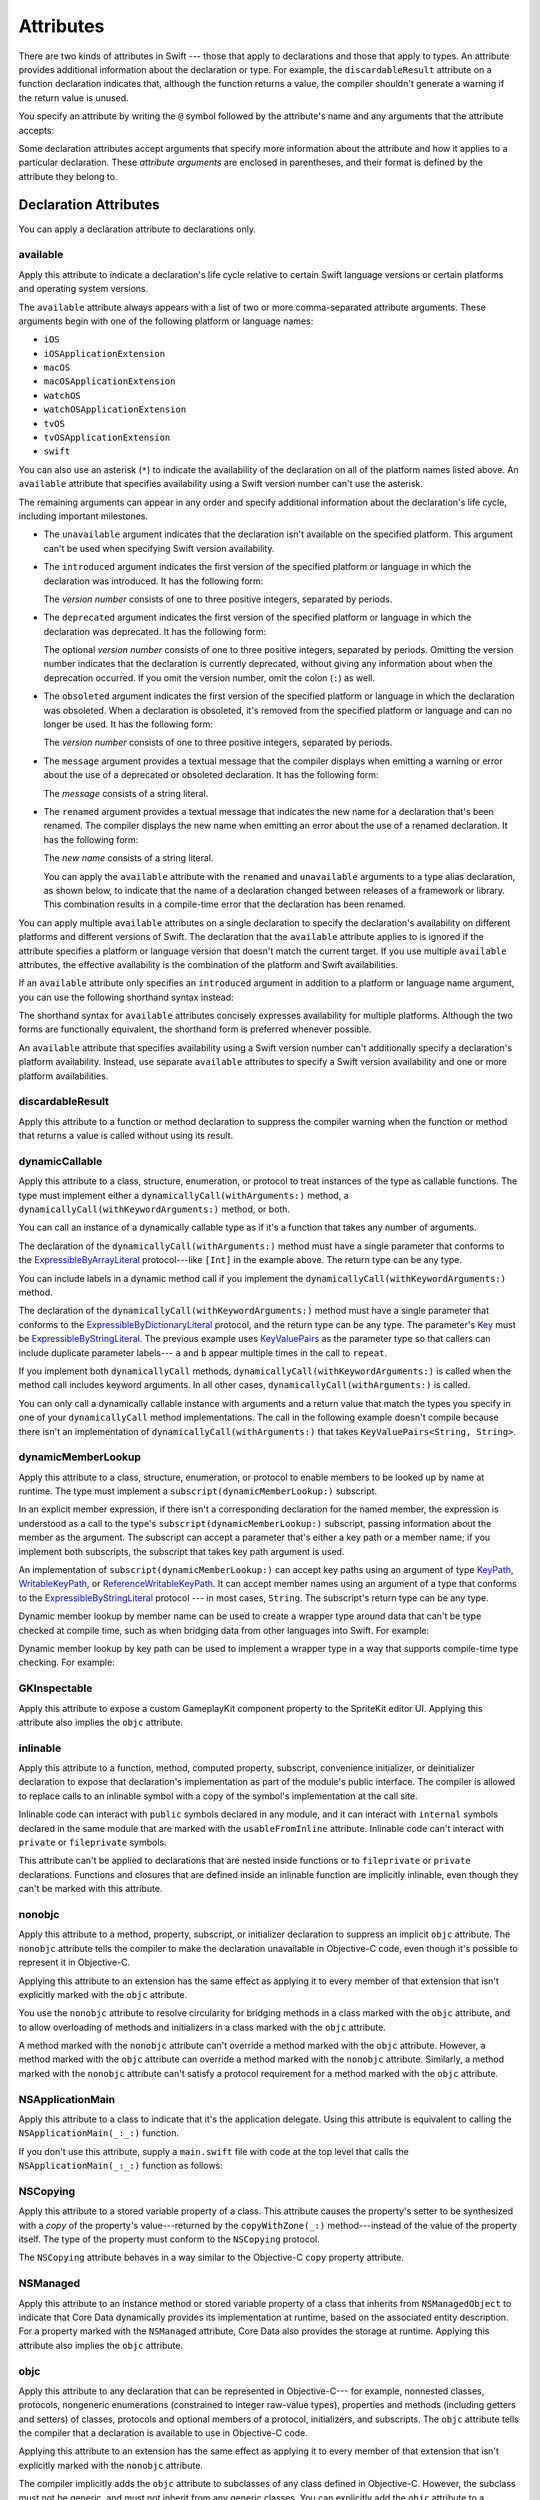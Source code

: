 Attributes
==========

There are two kinds of attributes in Swift ---
those that apply to declarations and those that apply to types.
An attribute provides additional information about the declaration or type.
For example,
the ``discardableResult`` attribute on a function declaration indicates that,
although the function returns a value,
the compiler shouldn't generate a warning if the return value is unused.

You specify an attribute by writing the ``@`` symbol followed by the attribute's name
and any arguments that the attribute accepts:

.. syntax-outline::

    @<#attribute name#>
    @<#attribute name#>(<#attribute arguments#>)

Some declaration attributes accept arguments
that specify more information about the attribute
and how it applies to a particular declaration.
These *attribute arguments* are enclosed in parentheses,
and their format is defined by the attribute they belong to.


.. _Attributes_DeclarationAttributes:

Declaration Attributes
----------------------

You can apply a declaration attribute to declarations only.


.. _Attributes_available:

available
~~~~~~~~~

Apply this attribute to indicate a declaration's life cycle
relative to certain Swift language versions
or certain platforms and operating system versions.

The ``available`` attribute always appears
with a list of two or more comma-separated attribute arguments.
These arguments begin with one of the following platform or language names:

* ``iOS``
* ``iOSApplicationExtension``
* ``macOS``
* ``macOSApplicationExtension``
* ``watchOS``
* ``watchOSApplicationExtension``
* ``tvOS``
* ``tvOSApplicationExtension``
* ``swift``

.. For the list in source, see include/swift/AST/PlatformKinds.def

You can also use an asterisk (``*``) to indicate the
availability of the declaration on all of the platform names listed above.
An ``available`` attribute
that specifies availability using a Swift version number
can't use the asterisk.

The remaining arguments can appear in any order
and specify additional information about the declaration's life cycle,
including important milestones.

* The ``unavailable`` argument indicates that the declaration
  isn't available on the specified platform.
  This argument can't be used when specifying Swift version availability.

* The ``introduced`` argument indicates the first version
  of the specified platform or language in which the declaration was introduced.
  It has the following form:

  .. syntax-outline::

     introduced: <#version number#>

  The *version number* consists of one to three positive integers,
  separated by periods.

* The ``deprecated`` argument indicates the first version
  of the specified platform or language in which the declaration was deprecated.
  It has the following form:

  .. syntax-outline::

     deprecated: <#version number#>

  The optional *version number* consists of one to three positive integers,
  separated by periods.
  Omitting the version number indicates that the declaration is currently deprecated,
  without giving any information about when the deprecation occurred.
  If you omit the version number, omit the colon (``:``) as well.

* The ``obsoleted`` argument indicates the first version
  of the specified platform or language in which the declaration was obsoleted.
  When a declaration is obsoleted,
  it's removed from the specified platform or language and can no longer be used.
  It has the following form:

  .. syntax-outline::

     obsoleted: <#version number#>

  The *version number* consists of one to three positive integers, separated by periods.

* The ``message`` argument provides a textual message that the compiler displays
  when emitting a warning or error about the use of a deprecated or obsoleted declaration.
  It has the following form:

  .. syntax-outline::

     message: <#message#>

  The *message* consists of a string literal.

* The ``renamed`` argument provides a textual message
  that indicates the new name for a declaration that's been renamed.
  The compiler displays the new name
  when emitting an error about the use of a renamed declaration.
  It has the following form:

  .. syntax-outline::

     renamed: <#new name#>

  The *new name* consists of a string literal.

  You can apply the ``available`` attribute
  with the ``renamed`` and ``unavailable`` arguments
  to a type alias declaration, as shown below,
  to indicate that the name of a declaration changed
  between releases of a framework or library.
  This combination results in a compile-time error
  that the declaration has been renamed.

  .. testcode:: renamed1
     :compile: true

     -> // First release
     -> protocol MyProtocol {
            // protocol definition
        }

  .. testcode:: renamed2
     :compile: true

     -> // Subsequent release renames MyProtocol
     -> protocol MyRenamedProtocol {
            // protocol definition
        }
     ---
     -> @available(*, unavailable, renamed: "MyRenamedProtocol")
        typealias MyProtocol = MyRenamedProtocol

  .. x*  Bogus * paired with the one in the listing, to fix VIM syntax highlighting.

You can apply multiple ``available`` attributes on a single declaration
to specify the declaration's availability on different platforms
and different versions of Swift.
The declaration that the ``available`` attribute applies to
is ignored if the attribute specifies
a platform or language version that doesn't match the current target.
If you use multiple ``available`` attributes,
the effective availability is the combination of
the platform and Swift availabilities.

.. assertion:: multipleAvalableAttributes

   // REPL needs all the attributes on the same line as the  declaration.
   -> @available(iOS 9, *) @available(macOS 10.9, *) func foo() { }
   -> foo()

.. x*  Bogus * paired with the one in the listing, to fix VIM syntax highlighting.

If an ``available`` attribute only specifies an ``introduced`` argument
in addition to a platform or language name argument,
you can use the following shorthand syntax instead:

.. syntax-outline::

   @available(<#platform name#> <#version number#>, *)
   @available(swift <#version number#>)

.. x*  Bogus * paired with the one in the listing, to fix VIM syntax highlighting.

The shorthand syntax for ``available`` attributes
concisely expresses availability for multiple platforms.
Although the two forms are functionally equivalent,
the shorthand form is preferred whenever possible.

.. testcode:: availableShorthand
   :compile: true

   -> @available(iOS 10.0, macOS 10.12, *)
   -> class MyClass {
          // class definition
      }

.. x*  Bogus * paired with the one in the listing, to fix VIM syntax highlighting.

An ``available`` attribute
that specifies availability using a Swift version number
can't additionally specify a declaration's platform availability.
Instead, use separate ``available`` attributes to specify a Swift
version availability and one or more platform availabilities.

.. testcode:: availableMultipleAvailabilities
   :compile: true

   -> @available(swift 3.0.2)
   -> @available(macOS 10.12, *)
   -> struct MyStruct {
          // struct definition
      }

.. x*  Bogus * paired with the one in the listing, to fix VIM syntax highlighting.


.. _Attributes_discardableResult:

discardableResult
~~~~~~~~~~~~~~~~~

Apply this attribute to a function or method declaration
to suppress the compiler warning
when the function or method that returns a value
is called without using its result.


.. _Attributes_dynamicCallable:

dynamicCallable
~~~~~~~~~~~~~~~

Apply this attribute to a class, structure, enumeration, or protocol
to treat instances of the type as callable functions.
The type must implement either a ``dynamicallyCall(withArguments:)`` method,
a ``dynamicallyCall(withKeywordArguments:)`` method,
or both.

You can call an instance of a dynamically callable type
as if it's a function that takes any number of arguments.

.. testcode:: dynamicCallable
   :compile: true

   -> @dynamicCallable
   -> struct TelephoneExchange {
          func dynamicallyCall(withArguments phoneNumber: [Int]) {
              if phoneNumber == [4, 1, 1] {
                  print("Get Swift help on forums.swift.org")
              } else {
                  print("Unrecognized number")
              }
          }
      }
   ---
   -> let dial = TelephoneExchange()
   ---
   -> // Use a dynamic method call.
   -> dial(4, 1, 1)
   <- Get Swift help on forums.swift.org
   ---
   -> dial(8, 6, 7, 5, 3, 0, 9)
   <- Unrecognized number
   ---
   -> // Call the underlying method directly.
   -> dial.dynamicallyCall(withArguments: [4, 1, 1])
   << Get Swift help on forums.swift.org

The declaration of the ``dynamicallyCall(withArguments:)`` method
must have a single parameter that conforms to the
`ExpressibleByArrayLiteral <//apple_ref/swift/fake/ExpressibleByArrayLiteral>`_
protocol---like ``[Int]`` in the example above.
The return type can be any type.

You can include labels in a dynamic method call
if you implement the ``dynamicallyCall(withKeywordArguments:)`` method.

.. testcode:: dynamicCallable
   :compile: true

   -> @dynamicCallable
      struct Repeater {
          func dynamicallyCall(withKeywordArguments pairs: KeyValuePairs<String, Int>) -> String {
              return pairs
                  .map { label, count in
                      repeatElement(label, count: count).joined(separator: " ")
                  }
                  .joined(separator: "\n")
          }
      }
   ---
   -> let repeatLabels = Repeater()
   -> print(repeatLabels(a: 1, b: 2, c: 3, b: 2, a: 1))
   </ a
   </ b b
   </ c c c
   </ b b
   </ a

The declaration of the ``dynamicallyCall(withKeywordArguments:)`` method
must have a single parameter that conforms to the 
`ExpressibleByDictionaryLiteral <//apple_ref/swift/fake/ExpressibleByDictionaryLiteral>`_
protocol,
and the return type can be any type.
The parameter's `Key <//apple_ref/swift/fake/ExpressibleByDictionaryLiteral.Key>`_
must be
`ExpressibleByStringLiteral <//apple_ref/swift/fake/ExpressibleByStringLiteral>`_.
The previous example uses `KeyValuePairs <//apple_ref/swift/fake/KeyValuePairs>`_
as the parameter type
so that callers can include duplicate parameter labels---
``a`` and ``b`` appear multiple times in the call to ``repeat``.

If you implement both ``dynamicallyCall`` methods,
``dynamicallyCall(withKeywordArguments:)`` is called
when the method call includes keyword arguments.
In all other cases, ``dynamicallyCall(withArguments:)`` is called.

You can only call a dynamically callable instance
with arguments and a return value that match the types you specify
in one of your ``dynamicallyCall`` method implementations.
The call in the following example doesn't compile because
there isn't an implementation of ``dynamicallyCall(withArguments:)``
that takes ``KeyValuePairs<String, String>``.

.. testcode:: dynamicCallable-err
   :compile: true

   >> @dynamicCallable
   >> struct Repeater {
   >>     func dynamicallyCall(withKeywordArguments pairs: KeyValuePairs<String, Int>) -> String {
   >>         return pairs
   >>             .map { label, count in
   >>                 repeatElement(label, count: count).joined(separator: " ")
   >>             }
   >>             .joined(separator: "\n")
   >>     }
   >> }
   >> let repeatLabels = Repeater()
   -> repeatLabels(a: "four") // Error
   !! /tmp/swifttest.swift:12:13: error: cannot call value of non-function type 'Repeater'
   !! repeatLabels(a: "four") // Error
   !! ~~~~~~~~~~~~^

.. _Attributes_dynamicMemberLookup:

dynamicMemberLookup
~~~~~~~~~~~~~~~~~~~

Apply this attribute to a class, structure, enumeration, or protocol
to enable members to be looked up by name at runtime.
The type must implement a ``subscript(dynamicMemberLookup:)`` subscript.

In an explicit member expression,
if there isn't a corresponding declaration for the named member,
the expression is understood as a call to
the type's ``subscript(dynamicMemberLookup:)`` subscript,
passing information about the member as the argument.
The subscript can accept a parameter that's either a key path or a member name;
if you implement both subscripts,
the subscript that takes key path argument is used.

An implementation of ``subscript(dynamicMemberLookup:)``
can accept key paths using an argument of type
`KeyPath <//apple_ref/swift/fake/KeyPath>`_,
`WritableKeyPath <//apple_ref/swift/fake/WritableKeyPath>`_,
or `ReferenceWritableKeyPath <//apple_ref/swift/fake/ReferenceWritableKeyPath>`_.
It can accept member names using an argument of a type that conforms to the
`ExpressibleByStringLiteral <//apple_ref/swift/fake/ExpressibleByStringLiteral>`_ protocol ---
in most cases, ``String``.
The subscript's return type can be any type.

Dynamic member lookup by member name
can be used to create a wrapper type around data
that can't be type checked at compile time,
such as when bridging data from other languages into Swift.
For example:

.. testcode:: dynamicMemberLookup
   :compile: true

   -> @dynamicMemberLookup
   -> struct DynamicStruct {
          let dictionary = ["someDynamicMember": 325,
                            "someOtherMember": 787]
          subscript(dynamicMember member: String) -> Int {
              return dictionary[member] ?? 1054
          }
      }
   -> let s = DynamicStruct()
   ---
   // Use dynamic member lookup.
   -> let dynamic = s.someDynamicMember
   -> print(dynamic)
   <- 325
   ---
   // Call the underlying subscript directly.
   -> let equivalent = s[dynamicMember: "someDynamicMember"]
   -> print(dynamic == equivalent)
   <- true

Dynamic member lookup by key path
can be used to implement a wrapper type
in a way that supports compile-time type checking.
For example:

.. testcode:: dynamicMemberLookup
    :compile: true

    -> struct Point { var x, y: Int }
    ---
    -> @dynamicMemberLookup
       struct PassthroughWrapper<Value> {
           var value: Value
           subscript<T>(dynamicMember member: KeyPath<Value, T>) -> T {
               get { return value[keyPath: member] }
           }
       }
    ---
    -> let point = Point(x: 381, y: 431)
    -> let wrapper = PassthroughWrapper(value: point)
    -> print(wrapper.x)
    << 381


.. _Attributes_GKInspectable:

GKInspectable
~~~~~~~~~~~~~

Apply this attribute to expose a custom GameplayKit component property
to the SpriteKit editor UI.
Applying this attribute also implies the ``objc`` attribute.

.. See also <rdar://problem/27287369> Document @GKInspectable attribute
   which we will want to link to, once it's written.


.. _Attributes_inlinable:

inlinable
~~~~~~~~~

Apply this attribute to a
function, method, computed property, subscript,
convenience initializer, or deinitializer declaration
to expose that declaration's implementation
as part of the module's public interface.
The compiler is allowed to replace calls to an inlinable symbol
with a copy of the symbol's implementation at the call site.

Inlinable code
can interact with ``public`` symbols declared in any module,
and it can interact with ``internal`` symbols
declared in the same module
that are marked with the ``usableFromInline`` attribute.
Inlinable code can't interact with ``private`` or ``fileprivate`` symbols.

This attribute can't be applied
to declarations that are nested inside functions
or to ``fileprivate`` or ``private`` declarations.
Functions and closures that are defined inside an inlinable function
are implicitly inlinable,
even though they can't be marked with this attribute.

.. assertion:: cant-inline-private

   >> @inlinable private func f() { }
   !! <REPL Input>:1:1: error: '@inlinable' attribute can only be applied to public declarations, but 'f' is private
   !! @inlinable private func f() { }
   !! ^~~~~~~~~~~

.. assertion:: cant-inline-nested

   >> public func outer() {
   >> @inlinable func f() { }
   >> }
   !! <REPL Input>:2:3: error: '@inlinable' attribute can only be applied to public declarations, but 'f' is private
   !! @inlinable func f() { }
   !! ^~~~~~~~~~~
   !!-

.. TODO: When we get resilience, this will actually be a problem.
   Until then, per discussion with [Contributor 6004], there's no (supported) way
   for folks to get into the state where this behavior would be triggered.

   If a project uses a module that includes inlinable functions,
   the inlined copies aren't necessarily updated
   when the module's implementation of the function changes.
   For this reason,
   an inlinable function must be compatible with
   every past version of that function.
   In most cases, this means
   externally visible aspects of their implementation can't be changed.
   For example,
   an inlinable hash function can't change what algorithm is used ---
   inlined copies outside the module would use the old algorithm
   and the noninlined copy would use the new algorithm,
   yielding inconsistent results.


.. _Attributes_nonobjc:

nonobjc
~~~~~~~

Apply this attribute to a
method, property, subscript, or initializer declaration
to suppress an implicit ``objc`` attribute.
The ``nonobjc`` attribute tells the compiler
to make the declaration unavailable in Objective-C code,
even though it's possible to represent it in Objective-C.

Applying this attribute to an extension
has the same effect as
applying it to every member of that extension
that isn't explicitly marked with the ``objc`` attribute.

You use the ``nonobjc`` attribute to resolve circularity
for bridging methods in a class marked with the ``objc`` attribute,
and to allow overloading of methods and initializers
in a class marked with the ``objc`` attribute.

A method marked with the ``nonobjc`` attribute
can't override a method marked with the ``objc`` attribute.
However, a method marked with the ``objc`` attribute
can override a method marked with the ``nonobjc`` attribute.
Similarly, a method marked with the ``nonobjc`` attribute
can't satisfy a protocol requirement
for a method marked with the ``objc`` attribute.


.. _Attributes_NSApplicationMain:

NSApplicationMain
~~~~~~~~~~~~~~~~~

Apply this attribute to a class
to indicate that it's the application delegate.
Using this attribute is equivalent to calling the
``NSApplicationMain(_:_:)`` function.

If you don't use this attribute,
supply a ``main.swift`` file with code at the top level
that calls the ``NSApplicationMain(_:_:)`` function as follows:

.. testcode:: nsapplicationmain

   -> import AppKit
   -> NSApplicationMain(CommandLine.argc, CommandLine.unsafeArgv)
   !$ No Info.plist file in application bundle or no NSPrincipalClass in the Info.plist file, exiting


.. _Attributes_NSCopying:

NSCopying
~~~~~~~~~

Apply this attribute to a stored variable property of a class.
This attribute causes the property's setter to be synthesized with a *copy*
of the property's value---returned by the ``copyWithZone(_:)`` method---instead of the
value of the property itself.
The type of the property must conform to the ``NSCopying`` protocol.

The ``NSCopying`` attribute behaves in a way similar to the Objective-C ``copy``
property attribute.

.. TODO: If and when Dave includes a section about this in the Guide,
   provide a link to the relevant section.


.. _Attributes_NSManaged:

NSManaged
~~~~~~~~~

Apply this attribute to an instance method or stored variable property
of a class that inherits from ``NSManagedObject``
to indicate that Core Data dynamically provides its implementation at runtime,
based on the associated entity description.
For a property marked with the ``NSManaged`` attribute,
Core Data also provides the storage at runtime.
Applying this attribute also implies the ``objc`` attribute.


.. _Attributes_objc:

objc
~~~~

Apply this attribute to any declaration that can be represented in Objective-C---
for example, nonnested classes, protocols,
nongeneric enumerations (constrained to integer raw-value types),
properties and methods (including getters and setters) of classes,
protocols and optional members of a protocol,
initializers, and subscripts.
The ``objc`` attribute tells the compiler
that a declaration is available to use in Objective-C code.

Applying this attribute to an extension
has the same effect as
applying it to every member of that extension
that isn't explicitly marked with the ``nonobjc`` attribute.

The compiler implicitly adds the ``objc`` attribute
to subclasses of any class defined in Objective-C.
However, the subclass must not be generic,
and must not inherit from any generic classes.
You can explicitly add the ``objc`` attribute
to a subclass that meets these criteria,
to specify its Objective-C name as discussed below.
Protocols that are marked with the ``objc`` attribute can't inherit
from protocols that aren't marked with this attribute.

The ``objc`` attribute is also implicitly added in the following cases:

* The declaration is an override in a subclass,
  and the superclass's declaration has the ``objc`` attribute.
* The declaration satisfies a requirement
  from a protocol that has the ``objc`` attribute.
* The declaration has the ``IBAction``, ``IBSegueAction``, ``IBOutlet``,
  ``IBDesignable``, ``IBInspectable``,
  ``NSManaged``, or ``GKInspectable`` attribute.

If you apply the ``objc`` attribute to an enumeration,
each enumeration case is exposed to Objective-C code
as the concatenation of the enumeration name and the case name.
The first letter of the case name is capitalized.
For example, a case named ``venus`` in a Swift ``Planet`` enumeration
is exposed to Objective-C code as a case named ``PlanetVenus``.

The ``objc`` attribute optionally accepts a single attribute argument,
which consists of an identifier.
The identifier specifies the name to be exposed to Objective-C
for the entity that the ``objc`` attribute applies to.
You can use this argument to name
classes, enumerations, enumeration cases, protocols,
methods, getters, setters, and initializers.
If you specify the Objective-C name
for a class, protocol, or enumeration,
include a three-letter prefix on the name,
as described in `Conventions <//apple_ref/doc/uid/TP40011210-CH10-SW1>`_
in `Programming with Objective-C <//apple_ref/doc/uid/TP40011210>`_.
The example below exposes
the getter for the ``enabled`` property of the ``ExampleClass``
to Objective-C code as ``isEnabled``
rather than just as the name of the property itself.

.. testcode:: objc-attribute
   :compile: true

   >> import Foundation
   -> class ExampleClass: NSObject {
         @objc var enabled: Bool {
            @objc(isEnabled) get {
               // Return the appropriate value
   >>          return true
            }
         }
      }


.. _Attributes_objcMembers:

objcMembers
~~~~~~~~~~~

Apply this attribute to a class declaration,
to implicitly apply the ``objc`` attribute
to all Objective-C compatible members of the class,
its extensions, its subclasses, and all of the extensions of its subclasses.

Most code should use the ``objc`` attribute instead,
to expose only the declarations that are needed.
If you need to expose many declarations,
you can group them in an extension that has the ``objc`` attribute.
The ``objcMembers`` attribute is a convenience for
libraries that make heavy use of
the introspection facilities of the Objective-C runtime.
Applying the ``objc`` attribute when it isn't needed
can increase your binary size and adversely affect performance.

.. The binary size comes from the additional thunks
   to translate between calling conventions.
   The performance of linking and launch are slower
   because of the larger symbol table slowing dyld down.


.. _Attributes_propertyWrapper:

propertyWrapper
~~~~~~~~~~~~~~~

Apply this attribute to a class, structure, or enumeration declaration
to use that type as a property wrapper.
The type must have a ``value`` instance property
that's implemented as a getter and a setter.
If the type defines an ``init(initialValue:)`` initializer,
properties that it wraps can use assignment to set their initial value.
The name of a property wrapper type
can't start with an underscore or lower case letter.

.. The name restriction prevents the corresponding attribute
   from colliding with an attribute defined by the compiler.

.. XXX TR: Is it valid (but pointless) to apply @propertyWrapper
   to a struct that has 'value' as a stored property?

The getter and setter expose the wrapped value;
the type that ``propertyWrapper`` is applied to
is responsible for defining and managing the underlying storage for that value.
For example, the code below implements a property wrapper
that counts the number of times its wrapped value
is read and written after initialization.

.. testcode:: propertyWrapper
    :compile: true

    -> @propertyDelegate
       struct CountedAccess<T> {
           private var storage: T
           public var readCount = 0
           public var writeCount = 0
           var value: T {
               mutating get {
                   readCount += 1
                   return storage
               }
               set {
                   writeCount += 1
                   storage = newValue
               }
           }
           init(initialValue: T) {
               storage = initialValue
           }
       }

.. XXX Change @propertyDelegate back to @propertyWrapper

When you apply the ``propertyWrapper`` attribute to a type,
you create a new, custom attribute with the same name as the type.
Apply that new attribute to a property
to wrap the property using the property wrapper.
For example,
the code below applies the ``CountedAccess`` attribute
to the ``someProperty`` property of the ``SomeStruct`` structure.
Because the ``CountedAccess`` structure
implements an ``init(initialValue:)`` initializer,
``someProperty`` can be initialized in ``SomeStruct`` using assignment
and a memberwise initializer is synthesized for ``SomeStruct``.

.. testcode:: propertyWrapper
    :compile: true

    -> struct SomeStruct {
           @CountedAccess var someProperty: Int = 100
       }

To access the wrapped value using the property wrapper's setter and getter,
write the property's name.
To access the property wrapper itself,
rather than the value it wraps,
write a dollar sign (``$``) in front of the property's name.
In the code listing below,
``$someProperty`` refers to the instance of ``CountedAccess``,
and ``someProperty`` refers to the wrapped ``Int`` value.

.. testcode:: propertyWrapper
    :compile: true

    -> var s = SomeStruct(someProperty: 408)
    -> s.someProperty = 996
    -> s.someProperty = 1010
    -> print(s.someProperty)
    <- 1010
    ---
    -> print("Read count \(s.$someProperty.readCount)")
    -> print("Write count \(s.$someProperty.writeCount)")
    <- Read count 1
    <- Write count 2

.. REFERENCE
   The integers above come from the main Apple phone number (408) 996-1010.

To pass arguments to the property wrapper's initializer,
write the arguments after the attribute name,
using the same syntax as a call to that initializer.

.. testcode:: propertyWrapper
    :compile:

    -> struct AnotherStruct {
           @CountedAccess(initialValue: "Hello")
           var anotherProperty: String
       }


.. _Attributes_requires_stored_property_inits:

requires_stored_property_inits
~~~~~~~~~~~~~~~~~~~~~~~~~~~~~~

Apply this attribute to a class declaration
to require all stored properties within the class
to provide default values as part of their definitions.
This attribute is inferred for any class
that inherits from ``NSManagedObject``.

.. assertion:: requires_stored_property_inits-requires-default-values

   >> @requires_stored_property_inits class DefaultValueProvided {
          var value: Int = -1
          init() { self.value = 0 }
      }
      @requires_stored_property_inits class NoDefaultValue {
          var value: Int
          init() { self.value = 0 }
      }
   !! <REPL Input>:2:7: error: stored property 'value' requires an initial value
   !! var value: Int
   !! ^
   !! <REPL Input>:1:39: note: class 'NoDefaultValue' requires all stored properties to have initial values
   !! @requires_stored_property_inits class NoDefaultValue {
   !! ^


.. _Attributes_testable:

testable
~~~~~~~~

Apply this attribute to an ``import`` declaration
to import that module with changes to its access control
that simplify testing the module's code.
Entities in the imported module
that are marked with the ``internal`` access-level modifier
are imported as if they were declared with the ``public`` access-level modifier.
Classes and class members
that are marked with the ``internal`` or ``public`` access-level modifier
are imported as if they were declared with the ``open`` access-level modifier.
The imported module must be compiled with testing enabled.


.. _Attributes_UIApplicationMain:

UIApplicationMain
~~~~~~~~~~~~~~~~~

Apply this attribute to a class
to indicate that it's the application delegate.
Using this attribute is equivalent to calling the
``UIApplicationMain`` function and
passing this class's name as the name of the delegate class.

If you don't use this attribute,
supply a ``main.swift`` file with code at the top level
that calls the `UIApplicationMain(_:_:_:_:) <//apple_ref/swift/func/c:@F@UIApplicationMain>`_ function.
For example,
if your app uses a custom subclass of ``UIApplication``
as its principal class,
call the ``UIApplicationMain(_:_:_:_:)`` function
instead of using this attribute.


.. _Attributes_usableFromInline:

usableFromInline
~~~~~~~~~~~~~~~~

Apply this attribute to a
function, method, computed property, subscript,
initializer, or deinitializer declaration
to allow that symbol to be used in inlinable code
that's defined in the same module as the declaration.
The declaration must have the ``internal`` access level modifier.

Like the ``public`` access level modifier,
this attribute
exposes the declaration as part of the module's public interface.
Unlike ``public``,
the compiler doesn't allow declarations marked with ``usableFromInline``
to be referenced by name in code outside the module,
even though the declaration's symbol is exported.
However, code outside the module might still be able
to interact with the declaration's symbol by using runtime behavior.

Declarations marked with the ``inlinable`` attribute
are implicitly usable from inlinable code.
Although either ``inlinable`` or ``usableFromInline``
can be applied to ``internal`` declarations,
applying both attributes is an error.

.. assertion:: usableFromInline-and-inlinable-is-redundant

   >> @usableFromInline @inlinable internal func f() { }
   !! <REPL Input>:1:1: warning: '@inlinable' declaration is already '@usableFromInline'
   !! @usableFromInline @inlinable internal func f() { }
   !! ^~~~~~~~~~~~~~~~~~


.. _Attributes_warn_unqualified_access:

warn_unqualified_access
~~~~~~~~~~~~~~~~~~~~~~~

Apply this attribute to a
top-level function, instance method, or class or static method
to trigger warnings when that function or method is used
without a preceding qualifier,
such as a module name, type name, or instance variable or constant.
Use this attribute to help discourage ambiguity between functions
with the same name that are accessible from the same scope.

For example,
the Swift standard library includes both a top-level
`min(_:_:) <//apple_ref/swift/func/s:s3minyxx_xtSLRzlF>`_
function and a
`min() <//apple_ref/swift/intfm/Sequence/s:STsSL7ElementRpzrlE3minABSgyF>`_
method for sequences with comparable elements.
The sequence method is declared with the ``warn_unqualified_access`` attribute
to help reduce confusion
when attempting to use one or the other from within a ``Sequence`` extension.


.. _Attributes_DeclarationAttributesUsedByInterfaceBuilder:

Declaration Attributes Used by Interface Builder
~~~~~~~~~~~~~~~~~~~~~~~~~~~~~~~~~~~~~~~~~~~~~~~~

Interface Builder attributes are declaration attributes
used by Interface Builder to synchronize with Xcode.
Swift provides the following Interface Builder attributes:
``IBAction``, ``IBSegueAction``, ``IBOutlet``,
``IBDesignable``, and ``IBInspectable``.
These attributes are conceptually the same as their
Objective-C counterparts.

.. TODO: Need to link to the relevant discussion of these attributes in Objc.

You apply the ``IBOutlet`` and ``IBInspectable`` attributes
to property declarations of a class.
You apply the ``IBAction`` and ``IBSegueAction`` attribute
to method declarations of a class
and the ``IBDesignable`` attribute to class declarations.

Applying the ``IBAction``, ``IBSegueAction``, ``IBOutlet``,
``IBDesignable``, or ``IBInspectable`` attribute
also implies the ``objc`` attribute.


.. _Attributes_TypeAttributes:

Type Attributes
---------------

You can apply type attributes to types only.


.. _Attributes_autoclosure:

autoclosure
~~~~~~~~~~~

Apply this attribute to delay the evaluation of an expression
by automatically wrapping that expression in a closure with no arguments.
You apply it to a parameter's type in a method or function declaration,
for a parameter whose type is a function type that takes no arguments
and that returns a value of the type of the expression.
For an example of how to use the ``autoclosure`` attribute,
see :ref:`Closures_Autoclosures` and :ref:`Types_FunctionType`.


.. _Attributes_convention:

convention
~~~~~~~~~~

Apply this attribute to the type of a function
to indicate its calling conventions.

The ``convention`` attribute always appears with
one of the following arguments:

* The ``swift`` argument indicates a Swift function reference.
  This is the standard calling convention for function values in Swift.
* The ``block`` argument indicates an Objective-C compatible block reference.
  The function value is represented as a reference to the block object,
  which is an ``id``-compatible Objective-C object that embeds its invocation
  function within the object.
  The invocation function uses the C calling convention.
* The ``c`` argument indicates a C function reference.
  The function value carries no context and uses the C calling convention.

With a few exceptions,
a function of any calling convention can be used
when a function any other calling convention is needed.
A nongeneric global function,
a local function that doesn't capture any local variables
or a closure that doesn't capture any local variables
can be converted to the C calling convention.
Other Swift functions can't be converted to the C calling convention.
A function with the Objective-C block calling convention
can't be converted to the C calling convention.


.. _Attributes_escaping:

escaping
~~~~~~~~

Apply this attribute to a parameter's type in a method or function declaration
to indicate that the parameter's value can be stored for later execution.
This means that the value is allowed to outlive the lifetime of the call.
Function type parameters with the ``escaping`` type attribute
require explicit use of ``self.`` for properties or methods.
For an example of how to use the ``escaping`` attribute,
see :ref:`Closures_Noescape`.


.. _Attributes_SwitchCaseAttributes:

Switch Case Attributes
----------------------

You can apply switch case attributes to switch cases only.

.. _Attributes_unknown:

unknown
~~~~~~~

Apply this attribute to a switch case
to indicate that it isn't expected to be matched
by any case of the enumeration that's known
at the time the code is compiled.
For an example of how to use the ``unknown`` attribute,
see :ref:`Statements_SwitchingOverFutureEnumerationCases`.

.. syntax-grammar::

    Grammar of an attribute

    attribute --> ``@`` attribute-name attribute-argument-clause-OPT
    attribute-name --> identifier
    attribute-argument-clause --> ``(`` balanced-tokens-OPT ``)``
    attributes --> attribute attributes-OPT

    balanced-tokens --> balanced-token balanced-tokens-OPT
    balanced-token --> ``(`` balanced-tokens-OPT ``)``
    balanced-token --> ``[`` balanced-tokens-OPT ``]``
    balanced-token --> ``{`` balanced-tokens-OPT ``}``
    balanced-token --> Any identifier, keyword, literal, or operator
    balanced-token --> Any punctuation except ``(``, ``)``, ``[``, ``]``, ``{``, or ``}``
